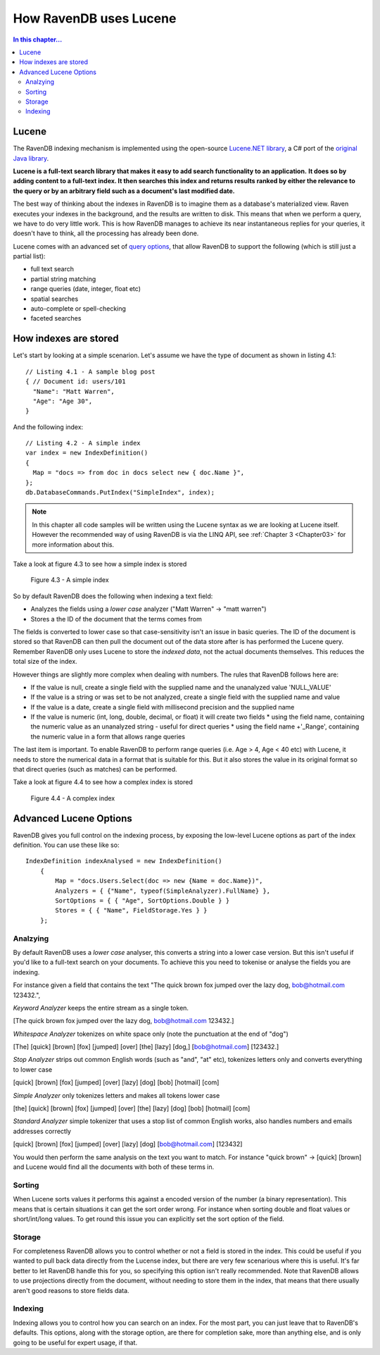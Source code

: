 How RavenDB uses Lucene
***********************

.. contents:: In this chapter...
  :depth: 3
  
  
Lucene
======
The RavenDB indexing mechanism is implemented using the open-source `Lucene.NET library 
<http://lucene.apache.org/lucene.net/>`_, a C# port of the `original Java library <http://lucene.apache.org/>`_. 

**Lucene is a full-text search library that makes it easy to add search functionality to an application.**
**It does so by adding content to a full-text index. It then searches this index and returns results ranked by either 
the relevance to the query or by an arbitrary field such as a document's last modified date.**

The best way of thinking about the indexes in RavenDB is to imagine them as a database's materialized view. 
Raven executes your indexes in the background, and the results are written to disk. This means that when we perform a
query, we have to do very little work. This is how RavenDB manages to achieve its near instantaneous replies for 
your queries, it doesn't have to think, all the processing has already been done.

Lucene comes with an advanced set of `query options <http://lucene.apache.org/java/2_4_0/queryparsersyntax.html>`_, 
that allow RavenDB to support the following (which is still just a partial list):

* full text search
* partial string matching
* range queries (date, integer, float etc)
* spatial searches
* auto-complete or spell-checking
* faceted searches


How indexes are stored
======================
Let's start by looking at a simple scenarion. Let's assume we have the type of document as shown in listing 4.1::

  // Listing 4.1 - A sample blog post   
  { // Document id: users/101
    "Name": "Matt Warren",
    "Age": "Age 30",        
  }

And the following index::

  // Listing 4.2 - A simple index
  var index = new IndexDefinition()
  {
    Map = "docs => from doc in docs select new { doc.Name }",		
  };
  db.DatabaseCommands.PutIndex("SimpleIndex", index);
	
.. note::
  In this chapter all code samples will be written using the Lucene syntax as we are looking at Lucene itself. 
  However the recommended way of using RavenDB is via the LINQ API, see :ref:`Chapter 3 <Chapter03>` 
  for more information about this.
  
Take a look at figure 4.3 to see how a simple index is stored

.. figure::  _static/LuceneDefaultNOTAnalysedIndex.png

  Figure 4.3 - A simple index
  
So by default RavenDB does the following when indexing a text field:

* Analyzes the fields using a *lower case* analyzer ("Matt Warren" -> "matt warren")
* Stores a the ID of the document that the terms comes from

The fields is converted to lower case so that case-sensitivity isn't an issue in basic queries. The ID of the document
is stored so that RavenDB can then pull the document out of the data store after is has performed the Lucene query. 
Remember RavenDB only uses Lucene to store the *indexed data*, not the actual documents themselves. This reduces the total
size of the index.

However things are slightly more complex when dealing with numbers. The rules that RavenDB follows here are:

* If the value is null, create a single field with the supplied name and the unanalyzed value 'NULL_VALUE'
* If the value is a string or was set to be not analyzed, create a single field with the supplied name and value
* If the value is a date, create a single field with millisecond precision and the supplied name
* If the value is numeric (int, long, double, decimal, or float) it will create two fields
  * using the field name, containing the numeric value as an unanalyzed string - useful for direct queries
  * using the field name +'_Range', containing the numeric value in a form that allows range queries
  
The last item is important. To enable RavenDB to perform range queries (i.e. Age > 4, Age < 40 etc) with Lucene, it 
needs to store the numerical data in a format that is suitable for this. But it also stores the value in its original 
format so that direct queries (such as matches) can be performed.

Take a look at figure 4.4 to see how a complex index is stored

.. figure::  _static/LuceneComplexIndex.png

  Figure 4.4 - A complex index
  
Advanced Lucene Options
=======================

RavenDB gives you full control on the indexing process, by exposing the low-level Lucene options as part of the 
index definition. You can use these like so::

    IndexDefinition indexAnalysed = new IndexDefinition()
        {    
            Map = "docs.Users.Select(doc => new {Name = doc.Name})",
            Analyzers = { {"Name", typeof(SimpleAnalyzer).FullName} },
            SortOptions = { { "Age", SortOptions.Double } }
            Stores = { { "Name", FieldStorage.Yes } }
        };

Analzying
^^^^^^^^^
By default RavenDB uses a *lower case* analyser, this converts a string into a lower case version. But this isn't
useful if you'd like to a full-text search on your documents. To achieve this you need to tokenise or analyse the 
fields you are indexing.

For instance given a field that contains the text "The quick brown fox jumped over the lazy dog, bob@hotmail.com 123432.", 


*Keyword Analyzer* keeps the entire stream as a single token.

[The quick brown fox jumped over the lazy dog, bob@hotmail.com 123432.]


*Whitespace Analyzer* tokenizes on white space only (note the punctuation at the end of "dog")

[The]   [quick]   [brown]   [fox]   [jumped]   [over]   [the]   [lazy]   [dog,]   [bob@hotmail.com]   [123432.]


*Stop Analyzer* strips out common English words (such as "and", "at" etc), tokenizes letters only and converts everything to lower case

[quick]   [brown]   [fox]   [jumped]   [over]   [lazy]   [dog]   [bob]   [hotmail]   [com]


*Simple Analyzer* only tokenizes letters and makes all tokens lower case

[the]   [quick]   [brown]   [fox]   [jumped]   [over]   [the]   [lazy]   [dog]   [bob]   [hotmail]   [com]


*Standard Analyzer* simple tokenizer that uses a stop list of common English works, also handles numbers and emails addresses correctly

[quick]   [brown]   [fox]   [jumped]   [over]   [lazy]   [dog]   [bob@hotmail.com]   [123432]


You would then perform the same analysis on the text you want to match. For instance "quick brown" -> [quick] [brown]
and Lucene would find all the documents with both of these terms in.


Sorting
^^^^^^^
When Lucene sorts values it performs this against a encoded version of the number (a binary representation). 
This means that is certain situations it can get the sort order wrong. For instance when sorting double and float
values or short/int/long values. To get round this issue you can explicitly set the sort option of the field.

Storage
^^^^^^^
For completeness RavenDB allows you to control whether or not a field is stored in the index. This could be useful 
if you wanted to pull back data directly from the Lucense index, but there are very few scenarious where this is
useful. It's far better to let RavenDB handle this for you, so specifying this option isn't really recommended.
Note that RavenDB allows to use projections directly from the document, without needing to store them in the index, 
that means that there usually aren't good reasons to store fields data.

Indexing
^^^^^^^^
Indexing allows you to control how you can search on an index. For the most part, you can just leave that to RavenDB's
defaults. This options, along with the storage option, are there for completion sake, more than anything else, and is 
only going to be useful for expert usage, if that.